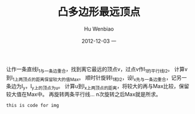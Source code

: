 #+TITLE:     凸多边形最远顶点
#+AUTHOR:    Hu Wenbiao
#+EMAIL:     huwenbiao1989@gmail.com
#+DATE:      2012-12-03 一
#+DESCRIPTION: 在线性时间内计算凸多边形最远两点之间的距离
#+CATEGORIES:算法 读书笔记
#+KEYWORDS: Algorithm,notes
#+LANGUAGE:  en
#+OPTIONS:   H:3 num:t toc:t \n:nil @:t ::t |:t ^:t -:t f:t *:t <:t
#+OPTIONS:   TeX:t LaTeX:t skip:nil d:nil todo:t pri:nil tags:not-in-toc
#+INFOJS_OPT: view:nil toc:nil ltoc:t mouse:underline buttons:0 path:http://orgmode.org/org-info.js
#+EXPORT_SELECT_TAGS: export
#+EXPORT_EXCLUDE_TAGS: noexport
#+LINK_UP:   /Open_Source
#+LINK_HOME: /Open_Source
#+XSLT:

让作一条直线l_1与一条边重合，找到离它最远的顶点v，过点v作l_1的平行线l_2。
计算v到l_1上两顶点的距离保留较大的值Max。
顺时针旋转l_1和l_2，设l_x先与一条边重合，记另一条边为l_y，l_y上的顶点为u。
计算u到l_x上两顶点的距离，将较大的再与Max比较，保留较大值在Max中。
再旋转两条平行线...
n次旋转之后Max就是所求。

#+begin_src asy
  this is code for img
#+end_src
